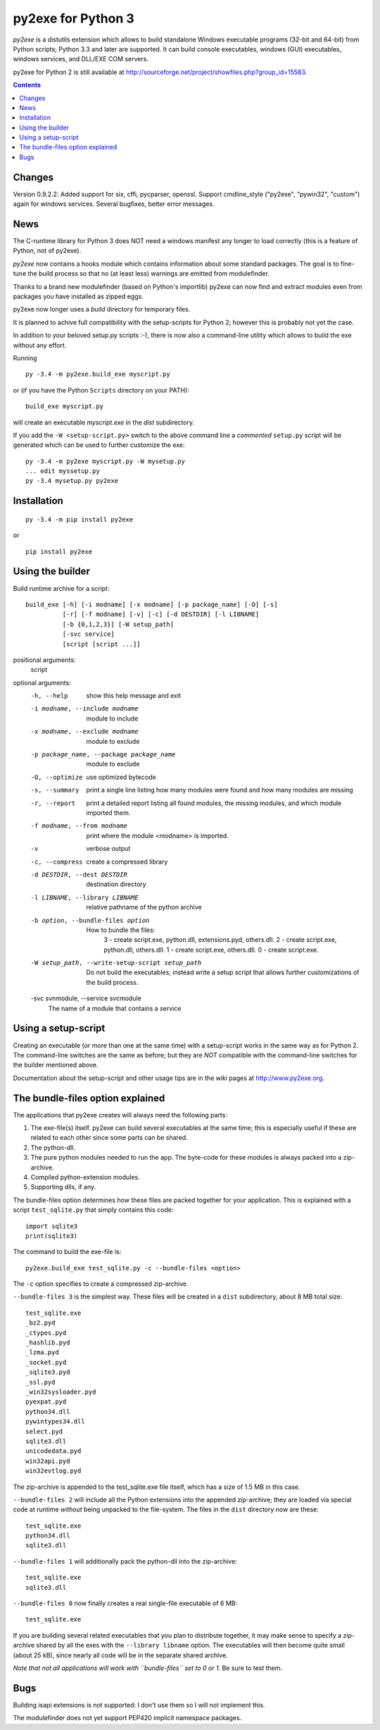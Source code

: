 py2exe for Python 3
===================

`py2exe` is a distutils extension which allows to build standalone
Windows executable programs (32-bit and 64-bit) from Python scripts;
Python 3.3 and later are supported.  It can build console executables,
windows (GUI) executables, windows services, and DLL/EXE COM servers.

py2exe for Python 2 is still available at
http://sourceforge.net/project/showfiles.php?group_id=15583.

.. contents::

Changes
-------

Version 0.9.2.2: Added support for six, cffi, pycparser, openssl.
Support cmdline_style ("py2exe", "pywin32", "custom") again for
windows services.
Several bugfixes, better error messages.


News
----

The C-runtime library for Python 3 does NOT need a windows manifest
any longer to load correctly (this is a feature of Python, not of
py2exe).

`py2exe` now contains a hooks module which contains information about
some standard packages.  The goal is to fine-tune the build process so
that no (at least less) warnings are emitted from modulefinder.

Thanks to a brand new modulefinder (based on Python's importlib)
py2exe can now find and extract modules even from packages you have
installed as zipped eggs.

py2exe now longer uses a `build` directory for temporary files.

It is planned to achive full compatibility with the setup-scripts for
Python 2; however this is probably not yet the case.


In addition to your beloved setup.py scripts :-), there is now also a
command-line utility which allows to build the exe without any effort.

Running

::

   py -3.4 -m py2exe.build_exe myscript.py

or (if you have the Python ``Scripts`` directory on your PATH):

::

   build_exe myscript.py


will create an executable `myscript.exe` in the `dist` subdirectory.

If you add the ``-W <setup-script.py>`` switch to the above command
line a *commented* ``setup.py`` script will be generated which can be
used to further customize the exe:

::

   py -3.4 -m py2exe myscript.py -W mysetup.py
   ... edit myssetup.py
   py -3.4 mysetup.py py2exe


Installation
------------

::

    py -3.4 -m pip install py2exe

or

::

    pip install py2exe


Using the builder
-----------------

Build runtime archive for a script:

::

        build_exe [-h] [-i modname] [-x modname] [-p package_name] [-O] [-s]
                  [-r] [-f modname] [-v] [-c] [-d DESTDIR] [-l LIBNAME]
                  [-b {0,1,2,3}] [-W setup_path]
		  [-svc service]
                  [script [script ...]]


positional arguments:
  script

optional arguments:
  -h, --help            show this help message and exit
  -i modname, --include modname
                        module to include
  -x modname, --exclude modname
                        module to exclude
  -p package_name, --package package_name
                        module to exclude
  -O, --optimize        use optimized bytecode
  -s, --summary         print a single line listing how many modules were
                        found and how many modules are missing
  -r, --report          print a detailed report listing all found modules, the
                        missing modules, and which module imported them.
  -f modname, --from modname
                        print where the module <modname> is imported.
  -v                    verbose output
  -c, --compress        create a compressed library
  -d DESTDIR, --dest DESTDIR
                        destination directory
  -l LIBNAME, --library LIBNAME
                        relative pathname of the python archive

  -b option, --bundle-files option
                       How to bundle the files:
                         3 - create script.exe, python.dll, extensions.pyd, others.dll.
                         2 - create script.exe, python.dll, others.dll.
                         1 - create script.exe, others.dll.
                         0 - create script.exe.

  -W setup_path, --write-setup-script setup_path
                        Do not build the executables; instead write a setup
                        script that allows further customizations of the build
                        process.

  -svc svnmodule, --service svcmodule
                        The name of a module that contains a service

Using a setup-script
--------------------

Creating an executable (or more than one at the same time) with a
setup-script works in the same way as for Python 2.  The command-line
switches are the same as before; but they are *NOT* compatible with
the command-line switches for the builder mentioned above.

Documentation about the setup-script and other usage tips are in the
wiki pages at http://www.py2exe.org.


The bundle-files option explained
---------------------------------

The applications that py2exe creates will always need the following
parts:

1. The exe-file(s) itself. py2exe can build several executables at the
   same time; this is especially useful if these are related to each
   other since some parts can be shared.
2. The python-dll.
3. The pure python modules needed to run the app.  The byte-code for these
   modules is always packed into a zip-archive.
4. Compiled python-extension modules.
5. Supporting dlls, if any.

The bundle-files option determines how these files are packed together
for your application.  This is explained with a script ``test_sqlite.py``
that simply contains this code:

::

    import sqlite3
    print(sqlite3)

The command to build the exe-file is:

::

    py2exe.build_exe test_sqlite.py -c --bundle-files <option>

The ``-c`` option specifies to create a compressed zip-archive.

``--bundle-files 3`` is the simplest way.  These files will be
created in a ``dist`` subdirectory, about 8 MB total size:

::

    test_sqlite.exe
    _bz2.pyd
    _ctypes.pyd
    _hashlib.pyd
    _lzma.pyd
    _socket.pyd
    _sqlite3.pyd
    _ssl.pyd
    _win32sysloader.pyd  
    pyexpat.pyd
    python34.dll
    pywintypes34.dll
    select.pyd
    sqlite3.dll
    unicodedata.pyd
    win32api.pyd
    win32evtlog.pyd

The zip-archive is appended to the test_sqlite.exe file itself, which
has a size of 1.5 MB in this case.

``--bundle-files 2`` will include all the Python extensions into the
appended zip-archive; they are loaded via special code at runtime
*without* being unpacked to the file-system.  The files in the
``dist`` directory now are these:

::

    test_sqlite.exe
    python34.dll
    sqlite3.dll

``--bundle-files 1`` will additionally pack the python-dll into the
zip-archive:

::

    test_sqlite.exe
    sqlite3.dll

``--bundle-files 0`` now finally creates a real single-file executable
of 6 MB:

::

    test_sqlite.exe

If you are building several related executables that you plan to
distribute together, it may make sense to specify a zip-archive shared
by all the exes with the ``--library libname`` option.  The
executables will then become quite small (about 25 kB), since nearly
all code will be in the separate shared archive.

*Note that not all applications will work with ``bundle-files`` set to
0 or 1*. Be sure to test them.



Bugs
----

Building isapi extensions is not supported: I don't use them so I will
not implement this.

The modulefinder does not yet support PEP420 implicit namespace packages.


